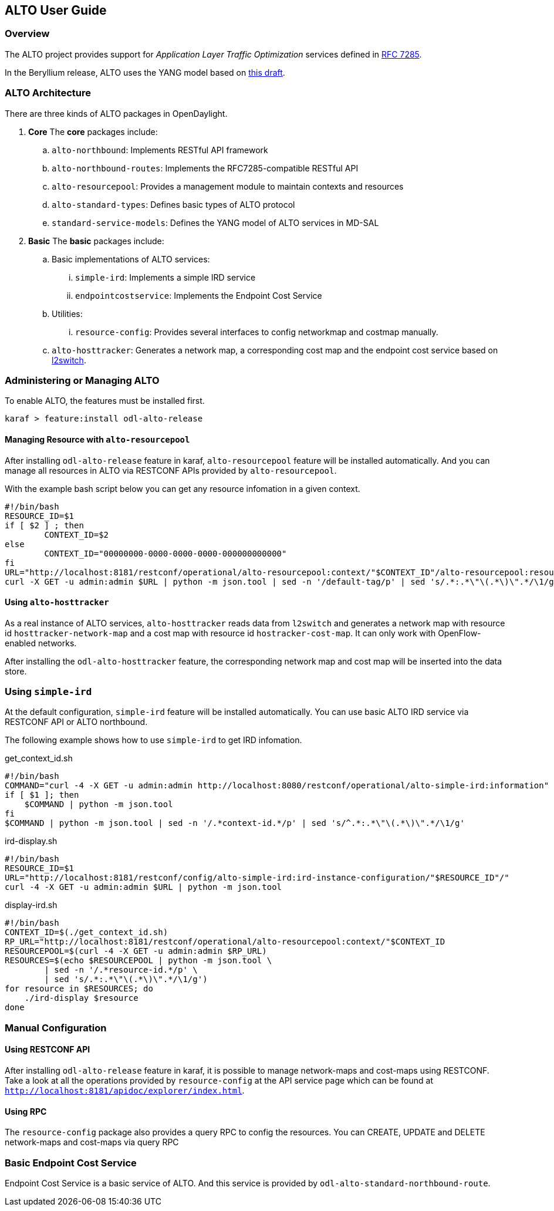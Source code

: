 == ALTO User Guide

=== Overview
The ALTO project provides support for _Application Layer Traffic
Optimization_ services defined in link:https://tools.ietf.org/html/rfc7285[RFC
7285].

In the Beryllium release, ALTO uses the YANG model based on
link:https://tools.ietf.org/html/draft-shi-alto-yang-model-03[this draft].

=== ALTO Architecture

There are three kinds of ALTO packages in OpenDaylight.

. **Core**
The **core** packages include:
.. `alto-northbound`: Implements RESTful API framework
.. `alto-northbound-routes`: Implements the RFC7285-compatible RESTful API
.. `alto-resourcepool`: Provides a management module to maintain contexts
and resources
.. `alto-standard-types`: Defines basic types of ALTO protocol
.. `standard-service-models`: Defines the YANG model of ALTO services in MD-SAL

. **Basic**
The **basic** packages include:
.. Basic implementations of ALTO services:
... `simple-ird`: Implements a simple IRD service
... `endpointcostservice`: Implements the Endpoint Cost Service
.. Utilities:
... `resource-config`: Provides several interfaces to config networkmap and
costmap manually.
.. `alto-hosttracker`: Generates a network map, a corresponding cost map and
the endpoint cost service based on <<_l2switch_user_guide, l2switch>>.

=== Administering or Managing ALTO

To enable ALTO, the features must be installed first.

[source,bash]
karaf > feature:install odl-alto-release

==== Managing Resource with `alto-resourcepool`

After installing `odl-alto-release` feature in karaf, `alto-resourcepool` feature 
will be installed automatically. And you can manage all resources in ALTO via 
RESTCONF APIs provided by `alto-resourcepool`.

With the example bash script below you can get any resource infomation in a
given context.

[source,bash]
#!/bin/bash
RESOURCE_ID=$1
if [ $2 ] ; then
	CONTEXT_ID=$2
else
	CONTEXT_ID="00000000-0000-0000-0000-000000000000"
fi
URL="http://localhost:8181/restconf/operational/alto-resourcepool:context/"$CONTEXT_ID"/alto-resourcepool:resource/"$RESOURCE_ID
curl -X GET -u admin:admin $URL | python -m json.tool | sed -n '/default-tag/p' | sed 's/.*:.*\"\(.*\)\".*/\1/g'

==== Using `alto-hosttracker`

As a real instance of ALTO services, `alto-hosttracker` reads data from
`l2switch` and generates a network map with resource id
`hosttracker-network-map` and a cost map with resource id `hostracker-cost-map`.
It can only work with OpenFlow-enabled networks.

After installing the `odl-alto-hosttracker` feature, the corresponding network
map and cost map will be inserted into the data store.

=== Using `simple-ird`

At the default configuration, `simple-ird` feature will be installed automatically.
You can use basic ALTO IRD service via RESTCONF API or ALTO northbound.

The following example shows how to use `simple-ird` to get IRD infomation.

get_context_id.sh

[source,bash]
#!/bin/bash
COMMAND="curl -4 -X GET -u admin:admin http://localhost:8080/restconf/operational/alto-simple-ird:information"
if [ $1 ]; then
    $COMMAND | python -m json.tool
fi
$COMMAND | python -m json.tool | sed -n '/.*context-id.*/p' | sed 's/^.*:.*\"\(.*\)\".*/\1/g'

ird-display.sh

[source,bash]
#!/bin/bash
RESOURCE_ID=$1
URL="http://localhost:8181/restconf/config/alto-simple-ird:ird-instance-configuration/"$RESOURCE_ID"/"
curl -4 -X GET -u admin:admin $URL | python -m json.tool

display-ird.sh

[source,bash]
#!/bin/bash
CONTEXT_ID=$(./get_context_id.sh)
RP_URL="http://localhost:8181/restconf/operational/alto-resourcepool:context/"$CONTEXT_ID
RESOURCEPOOL=$(curl -4 -X GET -u admin:admin $RP_URL)
RESOURCES=$(echo $RESOURCEPOOL | python -m json.tool \
        | sed -n '/.*resource-id.*/p' \
        | sed 's/.*:.*\"\(.*\)\".*/\1/g')
for resource in $RESOURCES; do
    ./ird-display $resource
done

=== Manual Configuration

==== Using RESTCONF API

After installing `odl-alto-release` feature in karaf, it is possible to manage
network-maps and cost-maps using RESTCONF. Take a look at all the operations
provided by `resource-config` at the API service page which can be found at
`http://localhost:8181/apidoc/explorer/index.html`.

==== Using RPC

The `resource-config` package also provides a query RPC to config the resources.
You can CREATE, UPDATE and DELETE network-maps and cost-maps via query RPC

=== Basic Endpoint Cost Service

Endpoint Cost Service is a basic service of ALTO. And this service is provided by
`odl-alto-standard-northbound-route`.
